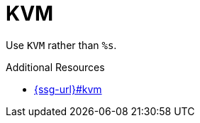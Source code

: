 :navtitle: KVM
:keywords: reference, rule, KVM

= KVM

Use `KVM` rather than `%s`.

.Additional Resources

* link:{ssg-url}#kvm[]

